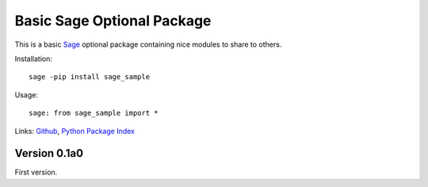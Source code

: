Basic Sage Optional Package
===========================

This is a basic `Sage <http://www.sagemath.org/>`_ optional package containing
nice modules to share to others.

Installation::

    sage -pip install sage_sample

Usage::

    sage: from sage_sample import *

Links: Github__, `Python Package Index`__

__ https://github.com/nthiery/sage_sample
__ http://pypi.python.org/pypi/sage_sample

Version 0.1a0
-------------

First version.

